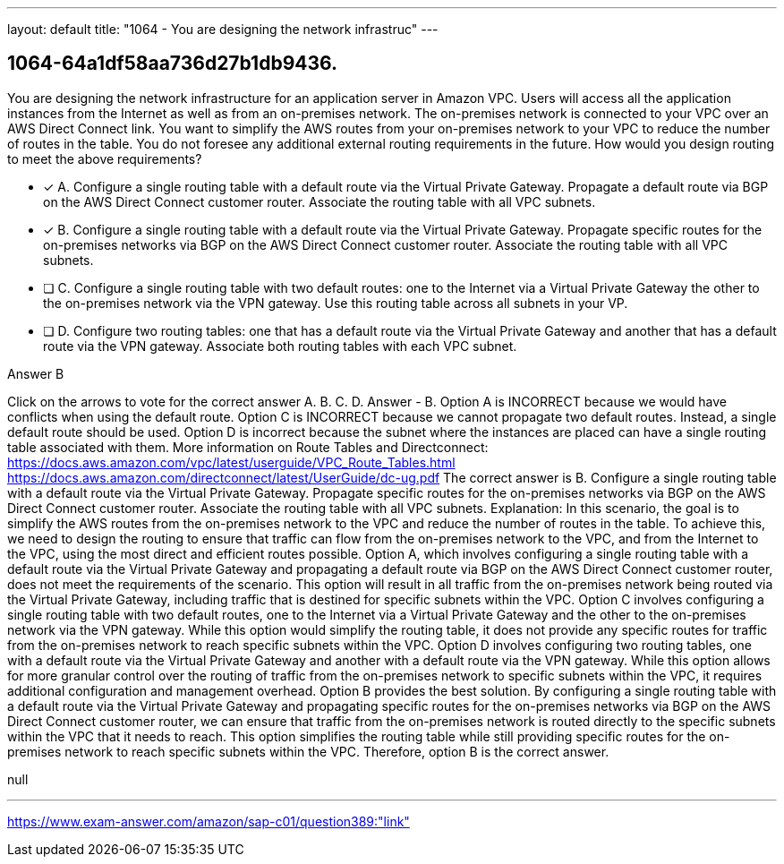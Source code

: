---
layout: default 
title: "1064 - You are designing the network infrastruc"
---


[.question]
== 1064-64a1df58aa736d27b1db9436.


****

[.query]
--
You are designing the network infrastructure for an application server in Amazon VPC.
Users will access all the application instances from the Internet as well as from an on-premises network.
The on-premises network is connected to your VPC over an AWS Direct Connect link.
You want to simplify the AWS routes from your on-premises network to your VPC to reduce the number of routes in the table.
You do not foresee any additional external routing requirements in the future.
How would you design routing to meet the above requirements?


--

[.list]
--
* [*] A. Configure a single routing table with a default route via the Virtual Private Gateway. Propagate a default route via BGP on the AWS Direct Connect customer router. Associate the routing table with all VPC subnets.
* [*] B. Configure a single routing table with a default route via the Virtual Private Gateway. Propagate specific routes for the on-premises networks via BGP on the AWS Direct Connect customer router. Associate the routing table with all VPC subnets.
* [ ] C. Configure a single routing table with two default routes: one to the Internet via a Virtual Private Gateway the other to the on-premises network via the VPN gateway. Use this routing table across all subnets in your VP.
* [ ] D. Configure two routing tables: one that has a default route via the Virtual Private Gateway and another that has a default route via the VPN gateway. Associate both routing tables with each VPC subnet.

--
****

[.answer]
Answer  B

[.explanation]
--
Click on the arrows to vote for the correct answer
A.
B.
C.
D.
Answer - B.
Option A is INCORRECT because we would have conflicts when using the default route.
Option C is INCORRECT because we cannot propagate two default routes.
Instead, a single default route should be used.
Option D is incorrect because the subnet where the instances are placed can have a single routing table associated with them.
More information on Route Tables and Directconnect:
https://docs.aws.amazon.com/vpc/latest/userguide/VPC_Route_Tables.html https://docs.aws.amazon.com/directconnect/latest/UserGuide/dc-ug.pdf
The correct answer is B. Configure a single routing table with a default route via the Virtual Private Gateway. Propagate specific routes for the on-premises networks via BGP on the AWS Direct Connect customer router. Associate the routing table with all VPC subnets.
Explanation:
In this scenario, the goal is to simplify the AWS routes from the on-premises network to the VPC and reduce the number of routes in the table. To achieve this, we need to design the routing to ensure that traffic can flow from the on-premises network to the VPC, and from the Internet to the VPC, using the most direct and efficient routes possible.
Option A, which involves configuring a single routing table with a default route via the Virtual Private Gateway and propagating a default route via BGP on the AWS Direct Connect customer router, does not meet the requirements of the scenario. This option will result in all traffic from the on-premises network being routed via the Virtual Private Gateway, including traffic that is destined for specific subnets within the VPC.
Option C involves configuring a single routing table with two default routes, one to the Internet via a Virtual Private Gateway and the other to the on-premises network via the VPN gateway. While this option would simplify the routing table, it does not provide any specific routes for traffic from the on-premises network to reach specific subnets within the VPC.
Option D involves configuring two routing tables, one with a default route via the Virtual Private Gateway and another with a default route via the VPN gateway. While this option allows for more granular control over the routing of traffic from the on-premises network to specific subnets within the VPC, it requires additional configuration and management overhead.
Option B provides the best solution. By configuring a single routing table with a default route via the Virtual Private Gateway and propagating specific routes for the on-premises networks via BGP on the AWS Direct Connect customer router, we can ensure that traffic from the on-premises network is routed directly to the specific subnets within the VPC that it needs to reach. This option simplifies the routing table while still providing specific routes for the on-premises network to reach specific subnets within the VPC.
Therefore, option B is the correct answer.
--

[.ka]
null

'''



https://www.exam-answer.com/amazon/sap-c01/question389:"link"


